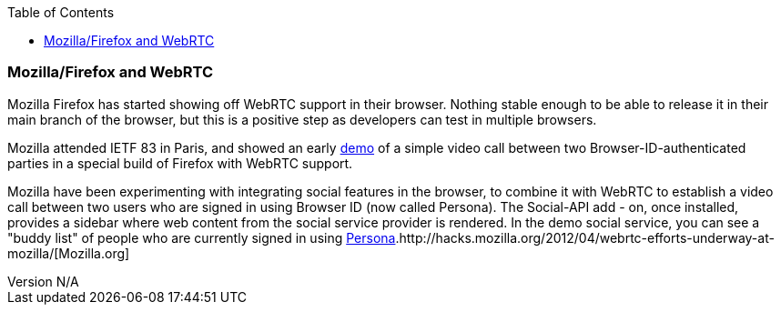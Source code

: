 :reporttype:    Research Note openRMC-2013
:reporttitle:   WebRTC and Mozilla
:author:        Brendan O'Farrell
:email:         bofarrell@tssg.org
:group:         
:address:       
:revdate:       August 9, 2012
:revnumber:     N/A
:docdate:       June 14, 2012
:description:   WebRTC and Mozilla.
:legal:         LICENSE.txt
:encoding:      iso-8859-1
:toc:

=== Mozilla/Firefox and WebRTC ===

Mozilla Firefox has started showing off WebRTC support in their browser. Nothing stable enough to be able to release it in their main branch of the browser, but this is a positive step as developers can test in multiple browsers.

Mozilla attended IETF 83 in Paris, and  showed an early http://hacks.mozilla.org/2012/04/webrtc-efforts-underway-at-mozilla/[demo] of a simple video call between two Browser-ID-authenticated parties in a special build of Firefox with WebRTC support.  

Mozilla have been experimenting with integrating social features in the browser, to combine it with WebRTC to establish a video call between two users who are signed in using Browser ID (now called Persona). The Social-API add - on, once installed, provides a sidebar where web content from the social service provider is rendered. In the  demo social service, you can see a  "buddy list" of people who are currently signed in using http://www.mozilla.org/en-US/persona/[Persona].http://hacks.mozilla.org/2012/04/webrtc-efforts-underway-at-mozilla/[Mozilla.org] 
